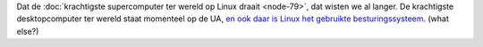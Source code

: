 .. title: Krachtigste desktopcomputer ter wereld draait op Linux
.. slug: node-86
.. date: 2009-12-15 13:27:20
.. tags: linux
.. link:
.. description: 
.. type: text

Dat de :doc:`krachtigste supercomputer ter wereld op Linux
draait <node-79>`, dat wisten we al langer. De krachtigste
desktopcomputer ter wereld staat momenteel op de UA, `en ook daar is
Linux het gebruikte
besturingssysteem <http://tweakers.net/nieuws/64302/fastra-ii-pc-weet-met-13-gpus-12-teraflops-te-behalen.html>`__.
(what else?)
